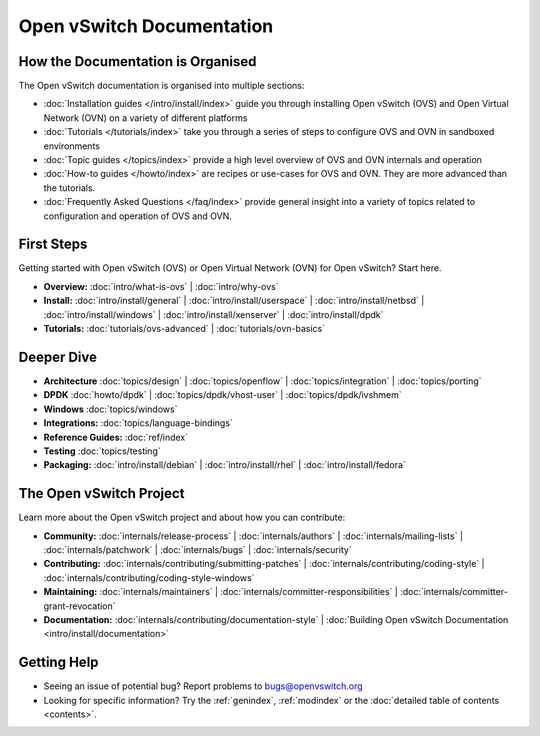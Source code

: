 ..
      Copyright (c) 2016, Stephen Finucane <stephen@that.guru>

      Licensed under the Apache License, Version 2.0 (the "License"); you may
      not use this file except in compliance with the License. You may obtain
      a copy of the License at

          http://www.apache.org/licenses/LICENSE-2.0

      Unless required by applicable law or agreed to in writing, software
      distributed under the License is distributed on an "AS IS" BASIS, WITHOUT
      WARRANTIES OR CONDITIONS OF ANY KIND, either express or implied. See the
      License for the specific language governing permissions and limitations
      under the License.

      Convention for heading levels in Open vSwitch documentation:

      =======  Heading 0 (reserved for the title in a document)
      -------  Heading 1
      ~~~~~~~  Heading 2
      +++++++  Heading 3
      '''''''  Heading 4

      Avoid deeper levels because they do not render well.

==========================
Open vSwitch Documentation
==========================

How the Documentation is Organised
----------------------------------

The Open vSwitch documentation is organised into multiple sections:

- :doc:`Installation guides </intro/install/index>` guide you through
  installing Open vSwitch (OVS) and Open Virtual Network (OVN) on a variety of
  different platforms
- :doc:`Tutorials </tutorials/index>` take you through a series of steps to
  configure OVS and OVN in sandboxed environments
- :doc:`Topic guides </topics/index>` provide a high level overview of OVS and
  OVN internals and operation
- :doc:`How-to guides </howto/index>` are recipes or use-cases for OVS and OVN.
  They are more advanced than the tutorials.
- :doc:`Frequently Asked Questions </faq/index>` provide general insight into
  a variety of topics related to configuration and operation of OVS and OVN.

First Steps
-----------

Getting started with Open vSwitch (OVS) or Open Virtual Network (OVN) for Open
vSwitch? Start here.

- **Overview:** :doc:`intro/what-is-ovs` |
  :doc:`intro/why-ovs`

- **Install:** :doc:`intro/install/general` |
  :doc:`intro/install/userspace` |
  :doc:`intro/install/netbsd` |
  :doc:`intro/install/windows` |
  :doc:`intro/install/xenserver` |
  :doc:`intro/install/dpdk`

- **Tutorials:** :doc:`tutorials/ovs-advanced` |
  :doc:`tutorials/ovn-basics`

Deeper Dive
-----------

- **Architecture** :doc:`topics/design` |
  :doc:`topics/openflow` |
  :doc:`topics/integration` |
  :doc:`topics/porting`

- **DPDK** :doc:`howto/dpdk` |
  :doc:`topics/dpdk/vhost-user` |
  :doc:`topics/dpdk/ivshmem`

- **Windows** :doc:`topics/windows`

- **Integrations:** :doc:`topics/language-bindings`

- **Reference Guides:** :doc:`ref/index`

- **Testing** :doc:`topics/testing`

- **Packaging:** :doc:`intro/install/debian` |
  :doc:`intro/install/rhel` |
  :doc:`intro/install/fedora`

The Open vSwitch Project
------------------------

Learn more about the Open vSwitch project and about how you can contribute:

- **Community:** :doc:`internals/release-process` |
  :doc:`internals/authors` |
  :doc:`internals/mailing-lists` |
  :doc:`internals/patchwork` |
  :doc:`internals/bugs` |
  :doc:`internals/security`

- **Contributing:** :doc:`internals/contributing/submitting-patches` |
  :doc:`internals/contributing/coding-style` |
  :doc:`internals/contributing/coding-style-windows`

- **Maintaining:** :doc:`internals/maintainers` |
  :doc:`internals/committer-responsibilities` |
  :doc:`internals/committer-grant-revocation`

- **Documentation:** :doc:`internals/contributing/documentation-style` |
  :doc:`Building Open vSwitch Documentation <intro/install/documentation>`

Getting Help
-------------

- Seeing an issue of potential bug? Report problems to bugs@openvswitch.org

- Looking for specific information? Try the :ref:`genindex`, :ref:`modindex` or
  the :doc:`detailed table of contents <contents>`.
